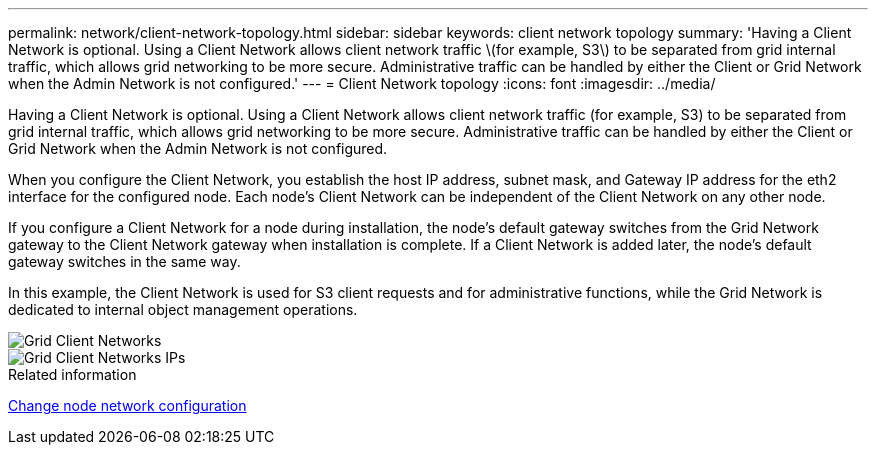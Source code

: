 ---
permalink: network/client-network-topology.html
sidebar: sidebar
keywords: client network topology
summary: 'Having a Client Network is optional. Using a Client Network allows client network traffic \(for example, S3\) to be separated from grid internal traffic, which allows grid networking to be more secure. Administrative traffic can be handled by either the Client or Grid Network when the Admin Network is not configured.'
---
= Client Network topology
:icons: font
:imagesdir: ../media/

[.lead]
Having a Client Network is optional. Using a Client Network allows client network traffic (for example, S3) to be separated from grid internal traffic, which allows grid networking to be more secure. Administrative traffic can be handled by either the Client or Grid Network when the Admin Network is not configured.

When you configure the Client Network, you establish the host IP address, subnet mask, and Gateway IP address for the eth2 interface for the configured node. Each node's Client Network can be independent of the Client Network on any other node.

If you configure a Client Network for a node during installation, the node's default gateway switches from the Grid Network gateway to the Client Network gateway when installation is complete. If a Client Network is added later, the node's default gateway switches in the same way.

In this example, the Client Network is used for S3 client requests and for administrative functions, while the Grid Network is dedicated to internal object management operations.

image::../media/grid_client_networks.png["Grid Client Networks"]

image::../media/grid_client_networks_ips.png["Grid Client Networks IPs"]

.Related information

link:../maintain/changing-nodes-network-configuration.html[Change node network configuration]

// 2024 MAY 1, SGRIDDOC-28